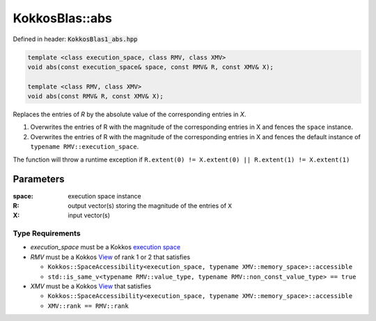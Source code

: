 KokkosBlas::abs
###############

Defined in header: :code:`KokkosBlas1_abs.hpp`

.. code:: c++

  template <class execution_space, class RMV, class XMV>
  void abs(const execution_space& space, const RMV& R, const XMV& X);

  template <class RMV, class XMV>
  void abs(const RMV& R, const XMV& X);

Replaces the entries of `R` by the absolute value of the corresponding entries in `X`.

1. Overwrites the entries of R with the magnitude of the corresponding entries in X and fences the ``space`` instance.
2. Overwrites the entries of R with the magnitude of the corresponding entries in X and fences the default instance of ``typename RMV::execution_space``.

The function will throw a runtime exception if ``R.extent(0) != X.extent(0) || R.extent(1) != X.extent(1)``

Parameters
==========

:space: execution space instance

:R: output vector(s) storing the magnitude of the entries of ``X``

:X: input vector(s)

Type Requirements
-----------------

- `execution_space` must be a Kokkos `execution space <https://kokkos.org/kokkos-core-wiki/API/core/execution_spaces.html>`_

- `RMV` must be a Kokkos `View <https://kokkos.org/kokkos-core-wiki/API/core/view/view.html>`_ of rank 1 or 2 that satisfies

  - ``Kokkos::SpaceAccessibility<execution_space, typename XMV::memory_space>::accessible``
  - ``std::is_same_v<typename RMV::value_type, typename RMV::non_const_value_type> == true``

- `XMV` must be a Kokkos `View <https://kokkos.org/kokkos-core-wiki/API/core/view/view.html>`_ that satisfies

  - ``Kokkos::SpaceAccessibility<execution_space, typename XMV::memory_space>::accessible``
  - ``XMV::rank == RMV::rank``
